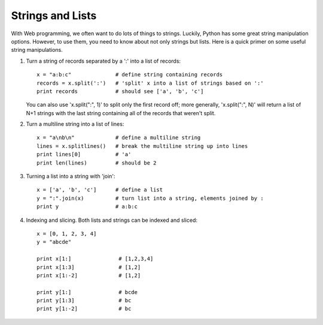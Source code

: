 Strings and Lists
=================

With Web programming, we often want to do lots of things to strings.  Luckily,
Python has some great string manipulation options.  However, to use them,
you need to know about not only strings but lists.  Here is a quick primer
on some useful string manipulations.

1. Turn a string of records separated by a ':' into a list of records::

     x = "a:b:c"              # define string containing records
     records = x.split(':')   # 'split' x into a list of strings based on ':'
     print records            # should see ['a', 'b', 'c']

   You can also use 'x.split(":", 1)' to split only the first record off;
   more generally, 'x.split(":", N)' will return a list of N+1 strings
   with the last string containing all of the records that weren't split.

2. Turn a multiline string into a list of lines::

      x = "a\nb\n"             # define a multiline string
      lines = x.splitlines()   # break the multiline string up into lines
      print lines[0]           # 'a'
      print len(lines)         # should be 2

3. Turning a list into a string with 'join'::

      x = ['a', 'b', 'c']      # define a list
      y = ":".join(x)          # turn list into a string, elements joined by :
      print y                  # a:b:c

4. Indexing and slicing.  Both lists and strings can be indexed and sliced::

      x = [0, 1, 2, 3, 4]
      y = "abcde"

      print x[1:]		# [1,2,3,4]
      print x[1:3]		# [1,2]
      print x[1:-2]		# [1,2]

      print y[1:]		# bcde
      print y[1:3]		# bc
      print y[1:-2]		# bc
